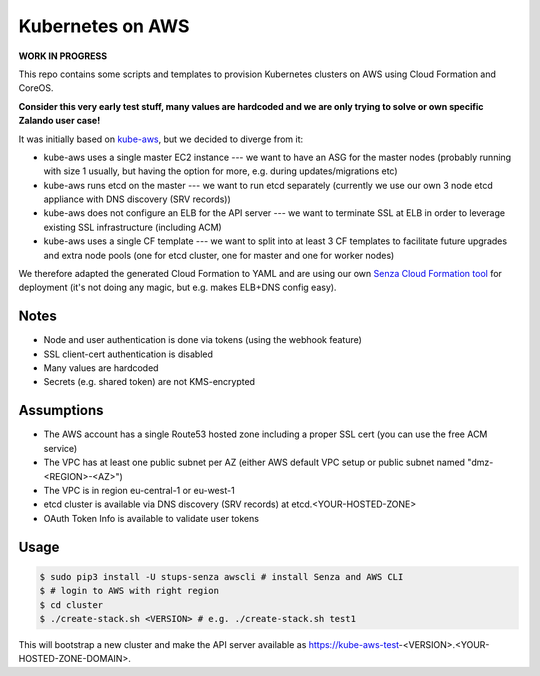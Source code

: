 =================
Kubernetes on AWS
=================

**WORK IN PROGRESS**

This repo contains some scripts and templates to provision Kubernetes clusters on AWS using Cloud Formation and CoreOS.

**Consider this very early test stuff, many values are hardcoded and we are only trying to solve or own specific Zalando user case!**

It was initially based on `kube-aws`_, but we decided to diverge from it:

* kube-aws uses a single master EC2 instance --- we want to have an ASG for the master nodes (probably running with size 1 usually, but having the option for more, e.g. during updates/migrations etc)
* kube-aws runs etcd on the master --- we want to run etcd separately (currently we use our own 3 node etcd appliance with DNS discovery (SRV records))
* kube-aws does not configure an ELB for the API server --- we want to terminate SSL at ELB in order to leverage existing SSL infrastructure (including ACM)
* kube-aws uses a single CF template --- we want to split into at least 3 CF templates to facilitate future upgrades and extra node pools (one for etcd cluster, one for master and one for worker nodes)

We therefore adapted the generated Cloud Formation to YAML and are using our own `Senza Cloud Formation tool`_ for deployment (it's not doing any magic, but e.g. makes ELB+DNS config easy).

Notes
=====

* Node and user authentication is done via tokens (using the webhook feature)
* SSL client-cert authentication is disabled
* Many values are hardcoded
* Secrets (e.g. shared token) are not KMS-encrypted


Assumptions
===========

* The AWS account has a single Route53 hosted zone including a proper SSL cert (you can use the free ACM service)
* The VPC has at least one public subnet per AZ (either AWS default VPC setup or public subnet named "dmz-<REGION>-<AZ>")
* The VPC is in region eu-central-1 or eu-west-1
* etcd cluster is available via DNS discovery (SRV records) at etcd.<YOUR-HOSTED-ZONE>
* OAuth Token Info is available to validate user tokens


Usage
=====

.. code-block:: bash

    $ sudo pip3 install -U stups-senza awscli # install Senza and AWS CLI
    $ # login to AWS with right region
    $ cd cluster
    $ ./create-stack.sh <VERSION> # e.g. ./create-stack.sh test1

This will bootstrap a new cluster and make the API server available as https://kube-aws-test-<VERSION>.<YOUR-HOSTED-ZONE-DOMAIN>.


.. _kube-aws: https://github.com/coreos/coreos-kubernetes/tree/master/multi-node/aws
.. _Senza Cloud Formation tool: https://github.com/zalando-stups/senza
